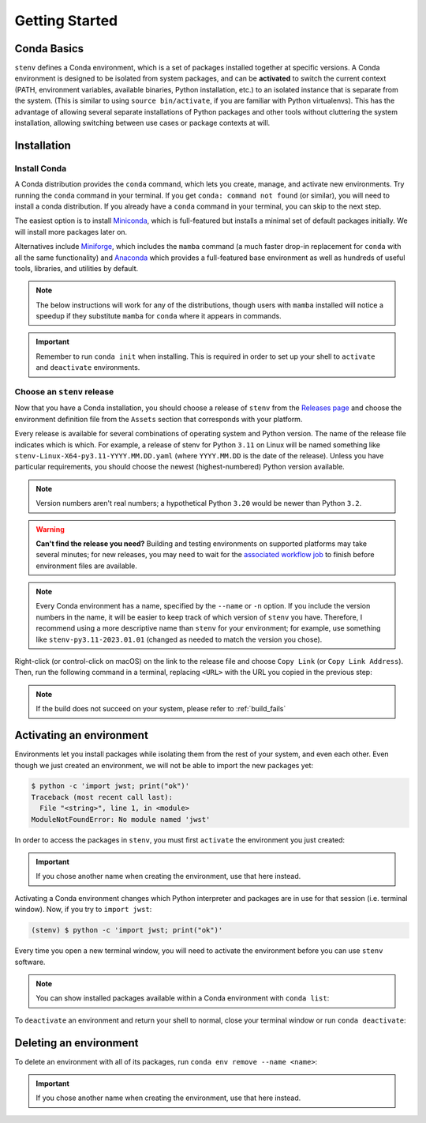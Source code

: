 Getting Started
###############

Conda Basics
============

``stenv`` defines a Conda environment, which is a set of packages installed together at specific versions.
A Conda environment is designed to be isolated from system packages, and can be **activated** to switch the 
current context (PATH, environment variables, available binaries, Python installation, etc.) to an isolated 
instance that is separate from the system. (This is similar to using ``source bin/activate``, if you are 
familiar with Python virtualenvs). This has the advantage of allowing several separate installations of 
Python packages and other tools without cluttering the system installation, allowing switching between use 
cases or package contexts at will.

Installation
============

.. _install_conda:

Install Conda
-------------

A Conda distribution provides the ``conda`` command, which lets you create, manage, and activate new 
environments. Try running the ``conda`` command in your terminal. If you get ``conda: command not found`` 
(or similar), you will need to install a conda distribution. If you already have a ``conda`` command in 
your terminal, you can skip to the next step.

The easiest option is to install 
`Miniconda <https://docs.conda.io/projects/miniconda/en/latest/miniconda-install.html>`_, which is 
full-featured but installs a minimal set of default packages initially. We will install more packages later 
on.

Alternatives include `Miniforge <https://github.com/conda-forge/miniforge#miniforge3>`_, which includes the 
``mamba`` command (a much faster drop-in replacement for ``conda`` with all the same functionality) and 
`Anaconda <https://www.anaconda.com/distribution/>`_ which provides a full-featured base environment as 
well as hundreds of useful tools, libraries, and utilities by default.

.. note::
    The below instructions will work for any of the distributions, though users with ``mamba`` installed 
    will notice a speedup if they substitute ``mamba`` for ``conda`` where it appears in commands.

.. important::
    Remember to run ``conda init`` when installing. This is required in order to set up your shell to 
    ``activate`` and ``deactivate`` environments.

    .. tab:: mamba

        .. code-block:: shell

            mamba init

    .. tab:: conda

        .. code-block:: shell

            conda init

    .. tab:: micromamba

        .. code-block:: shell

            micromamba init

.. _choose_release:

Choose an ``stenv`` release
---------------------------

Now that you have a Conda installation, you should choose a release of ``stenv`` from the
`Releases page <https://github.com/spacetelescope/stenv/releases>`_ and choose the environment definition 
file from the ``Assets`` section that corresponds with your platform.

.. image:: ./images/release_example.png
    :alt: example of a release page, showing output files
    :target: https://github.com/spacetelescope/stenv/releases

Every release is available for several combinations of operating system and Python version. 
The name of the release file indicates which is which. For example, a release of stenv for Python ``3.11`` 
on Linux will be named something like ``stenv-Linux-X64-py3.11-YYYY.MM.DD.yaml`` (where ``YYYY.MM.DD`` 
is the date of the release). Unless you have particular requirements, you should choose the 
newest (highest-numbered) Python version available. 

.. note::
    Version numbers aren't real numbers; a hypothetical Python ``3.20`` would be newer than Python ``3.2``.

.. warning::
    **Can't find the release you need?** Building and testing environments on supported platforms may take 
    several minutes; for new releases, you may need to wait for the 
    `associated workflow job <https://github.com/spacetelescope/stenv/actions/workflows/build.yaml>`_ to
    finish before environment files are available.

.. note::
    Every Conda environment has a name, specified by the ``--name`` or ``-n`` option. If you include the 
    version numbers in the name, it will be easier to keep track of which version of ``stenv`` you have. 
    Therefore, I recommend using a more descriptive name than ``stenv`` for your environment; for example, 
    use something like ``stenv-py3.11-2023.01.01`` (changed as needed to match the version you chose).

Right-click (or control-click on macOS) on the link to the release file and choose ``Copy Link`` (or 
``Copy Link Address``). Then, run the following command in a terminal, replacing ``<URL>`` with the URL you copied in the previous 
step:

.. tab:: mamba

    .. code-block:: shell

        mamba env create --name stenv --file <URL>

.. tab:: conda

    .. code-block:: shell

        conda env create --name stenv --file <URL>

.. tab:: micromamba

    .. code-block:: shell

        curl -L <URL> -o ~/Downloads/stenv.yaml
        micromamba env create --name stenv --file ~/Downloads/stenv.yaml


.. note::
    If the build does not succeed on your system, please refer to :ref:`build_fails`

Activating an environment
=========================

Environments let you install packages while isolating them from the rest of your system, and even each 
other. Even though we just created an environment, we will not be able to import the new packages yet:

.. code-block:: shell

    $ python -c 'import jwst; print("ok")'
    Traceback (most recent call last):
      File "<string>", line 1, in <module>
    ModuleNotFoundError: No module named 'jwst'

In order to access the packages in ``stenv``, you must first ``activate`` the environment you just created: 

.. important::
    If you chose another name when creating the environment, use that here instead.

.. tab:: mamba

    .. code-block:: shell

        mamba activate stenv

.. tab:: conda

    .. code-block:: shell

        conda activate stenv

.. tab:: micromamba

    .. code-block:: shell

        micromamba activate stenv

Activating a Conda environment changes which Python interpreter and packages are in use for that session 
(i.e. terminal window). Now, if you try to ``import jwst``:

.. code-block:: shell

    (stenv) $ python -c 'import jwst; print("ok")'

Every time you open a new terminal window, you will need to activate the environment before you can use 
``stenv`` software.

.. note::
    You can show installed packages available within a Conda environment with ``conda list``:

    .. tab:: mamba

        .. code-block:: shell

            mamba list

    .. tab:: conda

        .. code-block:: shell

            conda list

    .. tab:: micromamba

        .. code-block:: shell

            micromamba list

To ``deactivate`` an environment and return your shell to normal, close your terminal window or run 
``conda deactivate``:

.. tab:: mamba

    .. code-block:: shell

        mamba deactivate

.. tab:: conda

    .. code-block:: shell

        conda deactivate

.. tab:: micromamba

    .. code-block:: shell

        micromamba deactivate

Deleting an environment
=======================

To delete an environment with all of its packages, run ``conda env remove --name <name>``:

.. important::
    If you chose another name when creating the environment, use that here instead.

.. tab:: mamba

    .. code-block:: shell

        mamba env remove --name stenv

.. tab:: conda

    .. code-block:: shell

        conda env remove --name stenv

.. tab:: micromamba

    .. code-block:: shell

        micromamba env remove --name stenv

